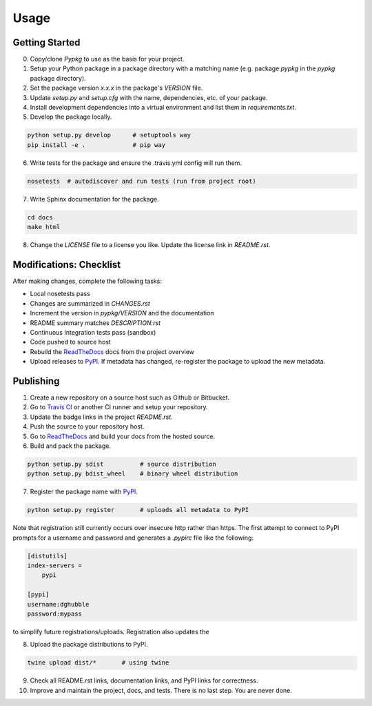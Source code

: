 Usage
=====

Getting Started
---------------

0. Copy/clone `Pypkg` to use as the basis for your project.
1. Setup your Python package in a package directory with a matching name (e.g. package `pypkg` in the `pypkg` package directory).
2. Set the package version `x.x.x` in the package's `VERSION` file.
3. Update `setup.py` and `setup.cfg` with the name, dependencies, etc. of your package.
4. Install development dependencies into a virtual environment and list them in `requirements.txt`.
5. Develop the package locally.

.. code-block:: bash
    
    python setup.py develop      # setuptools way
    pip install -e .             # pip way

6. Write tests for the package and ensure the .travis.yml config will run them.

.. code-block:: bash

    nosetests  # autodiscover and run tests (run from project root)

7. Write Sphinx documentation for the package.

.. code-block:: bash

    cd docs
    make html

8. Change the `LICENSE` file to a license you like. Update the license link in `README.rst`.

Modifications: Checklist
------------------------

After making changes, complete the following tasks:

* Local nosetests pass
* Changes are summarized in `CHANGES.rst`
* Increment the version in `pypkg/VERSION` and the documentation
* README summary matches `DESCRIPTION.rst`
* Continuous Integration tests pass (sandbox)
* Code pushed to source host
* Rebuild the `ReadTheDocs <https://readthedocs.org/>`_ docs from the project overview
* Upload releases to `PyPI <https://pypi.python.org/pypi>`_. If metadata has changed, re-register the package to upload the new metadata.


Publishing
----------

1. Create a new repository on a source host such as Github or Bitbucket.
2. Go to `Travis CI <https://travis-ci.org/>`_ or another CI runner and setup your repository.
3. Update the badge links in the project `README.rst`.
4. Push the source to your repository host.
5. Go to `ReadTheDocs <https://readthedocs.org/>`_ and build your docs from the hosted source.
6. Build and pack the package.

.. code-block:: bash

    python setup.py sdist          # source distribution
    python setup.py bdist_wheel    # binary wheel distribution

7. Register the package name with `PyPI <https://pypi.python.org/pypi>`_.

.. code-block:: bash

    python setup.py register       # uploads all metadata to PyPI     

Note that registration still currently occurs over insecure http rather than https. The first attempt to connect to PyPI prompts for a username and password and generates a `.pypirc` file like the following:

.. code-block:: ini

    [distutils]
    index-servers =
        pypi

    [pypi]
    username:dghubble
    password:mypass

to simplify future registrations/uploads. Registration also updates the 

8. Upload the package distributions to PyPI.

.. code-block:: bash

    twine upload dist/*       # using twine


9. Check all README.rst links, documentation links, and PyPI links for correctness.
10. Improve and maintain the project, docs, and tests. There is no last step. You are never done.
